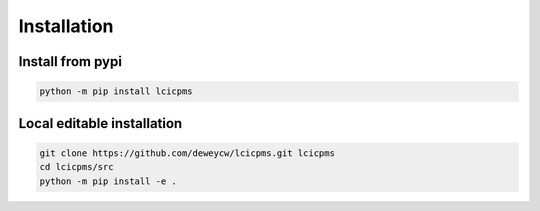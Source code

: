 Installation
============

Install from pypi
-----------------

.. code-block:: bash

    python -m pip install lcicpms

Local editable installation
---------------------------

.. code-block:: bash

    git clone https://github.com/deweycw/lcicpms.git lcicpms
    cd lcicpms/src
    python -m pip install -e . 
